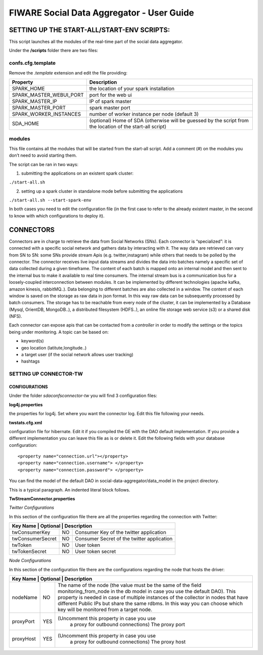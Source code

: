 FIWARE Social Data Aggregator - User Guide
_____________________________________________________________

SETTING UP THE START-ALL/START-ENV SCRIPTS:
==================================

This script launches all the modules of the real-time part of the social data aggregator. 

Under the **/scripts** folder there are two files:

confs.cfg.template
------------------

Remove the *.template* extension and edit the file providing:

+-------------------------+----------------------------------------+
| Property                |    Description                         |
+=========================+========================================+
| SPARK_HOME              | the location of your spark installation|
+-------------------------+----------------------------------------+
| SPARK_MASTER_WEBUI_PORT | port for the web ui                    |
+-------------------------+----------------------------------------+
|SPARK_MASTER_IP          | IP of spark master                     |
+-------------------------+----------------------------------------+
| SPARK_MASTER_PORT       | spark master port                      |
+-------------------------+----------------------------------------+
| SPARK_WORKER_INSTANCES  | number of worker instance per node     |
|                         | (default 3)                            |
+-------------------------+----------------------------------------+
| SDA_HOME                | (optional) Home of SDA (otherwise will |
|                         | be guessed by the script from the      |
|                         | location of the start-all script)      |
+-------------------------+----------------------------------------+

modules
------------------

This file contains all the modules that will be started from the start-all script. 
Add a comment (#) on the modules you don’t need to avoid starting them.

The script can be ran in two ways:

1. submitting the applications on an existent spark cluster:

``./start-all.sh``

2. setting  up a spark cluster in standalone mode before submitting the applications

``./start-all.sh --start-spark-env``

In both cases you need to edit the configuration file (in the first case to refer to the already existent master, in the second to know with which configurations to deploy it).

CONNECTORS
==================================

Connectors are in charge to retrieve the data from Social Networks (SNs). Each connector is “specialized”: it is connected with  a specific social network and gathers data by interacting with it. The way data are retrieved can vary from SN to SN: some SNs provide stream Apis (e.g. twitter,instagram) while others that needs to be polled by the connector. 
The connector receives live input data streams and divides the data into batches namely a specific set of data collected during a given timeframe. The content of each batch is mapped onto an internal model and then sent to the internal bus to make it available to real time consumers.
The internal stream bus is a communication bus for a loosely-coupled interconnection between modules. It can be implemented by different technologies (apache kafka, amazon kinesis, rabbitMQ..).
Data belonging to different batches are also collected in a window. The content of each window is saved on the storage as raw data in json format.  In this way raw data can be subsequently processed by batch consumers. 
The storage has to be reachable from every node of the cluster, it can be implemented by a Database (Mysql, OrientDB, MongoDB..), a distributed filesystem (HDFS..), an online file storage web service (s3) or a shared disk (NFS).

Each connector can expose apis that can be contacted from a *controller* in order to modify the settings or the topics being under monitoring. 
A topic can be based on:

* keyword(s)
* geo location (latitute,longitude..)
* a target user (if the social network allows user tracking)
* hashtags 

SETTING UP CONNECTOR-TW
------------------

CONFIGURATIONS
~~~~~~~~~~~~~~~~~~~~~~

Under the folder *sda\confs\connector-tw* you will find 3 configuration files:

**log4j.properties** 

the properties for log4j. Set where you want the connector log. Edit this file following your needs.

**twstats.cfg.xml**

configuration file for hibernate. Edit it if you compiled the GE with the DAO default implementation. If you provide a different implementation you can leave this file as is or delete it.
Edit the following fields with your database configuration:

::

    <property name="connection.url"></property>
    <property name="connection.username"> </property>
    <property name="connection.password"> </property>

You can find the model of the default DAO in social-data-aggregator/data_model in the project directory.

This is a typical paragraph.  An indented literal block follows.

**TwStreamConnector.properties**

*Twitter Configurations*

In this section of the configuration file there are all the properties regarding the connection with Twitter:

+------------------------+------------+-------------------------------------+
|  Key Name         | Optional   | Description                              | 
+===================+============+==========================================+
| twConsumerKey     | NO         | Consumer Key of the twitter application  | 
+-------------------+------------+------------------------------------------+
| twConsumerSecret  | NO         |Consumer Secret of the twitter application|         
+-------------------+------------+------------------------------------------+
| twToken           | NO         | User token                               |         
+-------------------+------------+------------------------------------------+
| twTokenSecret     | NO         | User token secret                        |         
+-------------------+------------+------------------------------------------+

*Node Configurations*

In this section of the configuration file there are the configurations regarding the node that hosts the driver:

+------------------------+------------+-------------------------------------+
|  Key Name         | Optional   | Description                              | 
+===================+============+==========================================+
| nodeName          | NO         | The name of the node (the value must be  |
|                   |            | the same of the field                    | 
|                   |            | monitoring_from_node in the db model in  |
|                   |            | case you use the default DAO). This      |  
|                   |            | property is needed in case of multiple   |
|                   |            | instances of the collector in nodes      |
|                   |            | that have different Public IPs but share |
|                   |            | the same rdbms. In this way you can      |
|                   |            | choose which key will be monitored       |
|                   |            | from a target node.                      |
+-------------------+------------+------------------------------------------+
| proxyPort         | YES        |(Uncomment this property in case you use  |       
|                   |            | a proxy  for outbound connections)       |
|                   |            | The proxy port                           |
+-------------------+------------+------------------------------------------+
| proxyHost         | YES        |(Uncomment this property in case you use  |
|                   |            | a proxy  for outbound connections)       |
|                   |            | The proxy host                           |
+-------------------+------------+------------------------------------------+

